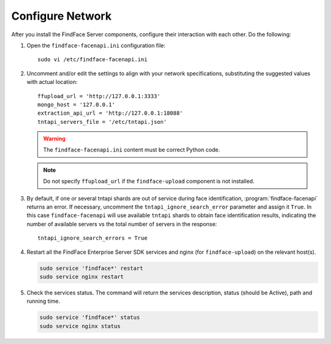 Configure Network
^^^^^^^^^^^^^^^^^^^^^^^^^^^^

After you install the FindFace Server components, configure their interaction with each other. Do the following:

#. Open the ``findface-facenapi.ini`` configuration file:: 

     sudo vi /etc/findface-facenapi.ini

#. Uncomment and/or edit the settings to align with your network specifications, substituting the suggested values with actual location::
  
     ffupload_url = 'http://127.0.0.1:3333'
     mongo_host = '127.0.0.1'
     extraction_api_url = 'http://127.0.0.1:18088'
     tntapi_servers_file = '/etc/tntapi.json'


   .. warning::
       The ``findface-facenapi.ini`` content must be correct Python code.
   
   .. note::
       Do not specify ``ffupload_url`` if the ``findface-upload`` component is not installed. 

#. By default, if one or several tntapi shards are out of service during face identification, :program:`findface-facenapi` returns an error. If necessary, uncomment the ``tntapi_ignore_search_error`` parameter and assign it ``True``. In this case ``findface-facenapi`` will use available ``tntapi`` shards to obtain face identification results, indicating the number of available servers vs the total number of servers in the response::
      
     tntapi_ignore_search_errors = True

#. Restart all the FindFace Enterprise Server SDK services and nginx (for ``findface-upload``) on the relevant host(s).

   .. code::

      sudo service 'findface*' restart
      sudo service nginx restart

#. Check the services status. The command will return the services description, status (should be Active), path and running time.

   .. code:: 

      sudo service 'findface*' status
      sudo service nginx status



